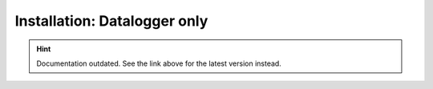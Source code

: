 Installation: Datalogger only
=============================

.. hint::

    Documentation outdated. See the link above for the latest version instead.
